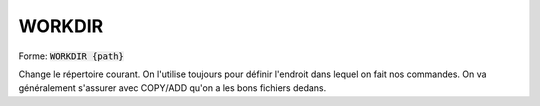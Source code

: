 =======
WORKDIR
=======

| Forme: :code:`WORKDIR {path}`

Change le répertoire courant. On l'utilise toujours pour définir
l'endroit dans lequel on fait nos commandes. On va généralement s'assurer
avec COPY/ADD qu'on a les bons fichiers dedans.